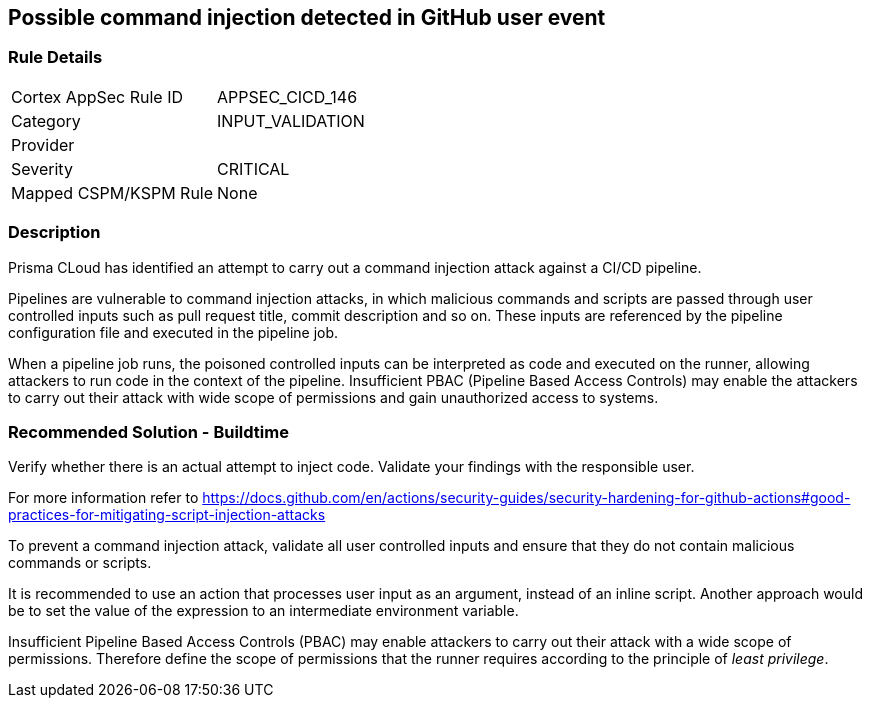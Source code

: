 == Possible command injection detected in GitHub user event

=== Rule Details

[cols="1,3"]
|===
|Cortex AppSec Rule ID |APPSEC_CICD_146
|Category |INPUT_VALIDATION
|Provider |
|Severity |CRITICAL
|Mapped CSPM/KSPM Rule |None
|===


=== Description 

Prisma CLoud has identified an attempt to carry out a command injection attack against a CI/CD pipeline.

Pipelines are vulnerable to command injection attacks, in which malicious commands and scripts are passed through user controlled inputs such as pull request title, commit description and so on. These inputs are referenced by the pipeline configuration file and executed in the pipeline job.

When a pipeline job runs, the poisoned controlled inputs can be interpreted as code  and executed on the runner, allowing attackers to run code in the context of the pipeline. Insufficient PBAC (Pipeline Based Access Controls) may enable the attackers to carry out their attack with wide scope of permissions and gain unauthorized access to systems.

=== Recommended Solution - Buildtime

Verify whether there is an actual attempt to inject code. Validate your findings with the responsible user.

For more information refer to https://docs.github.com/en/actions/security-guides/security-hardening-for-github-actions#good-practices-for-mitigating-script-injection-attacks

To prevent a command injection attack, validate all user controlled inputs and ensure that they do not contain malicious commands or scripts.

It is recommended to use an action that processes user input as an argument, instead of an inline script. Another approach would be to set the value of the expression to an intermediate environment variable.

Insufficient Pipeline Based Access Controls (PBAC) may enable attackers to carry out their attack with a wide scope of permissions. Therefore define the scope of permissions that the runner requires according to the principle of _least privilege_.



